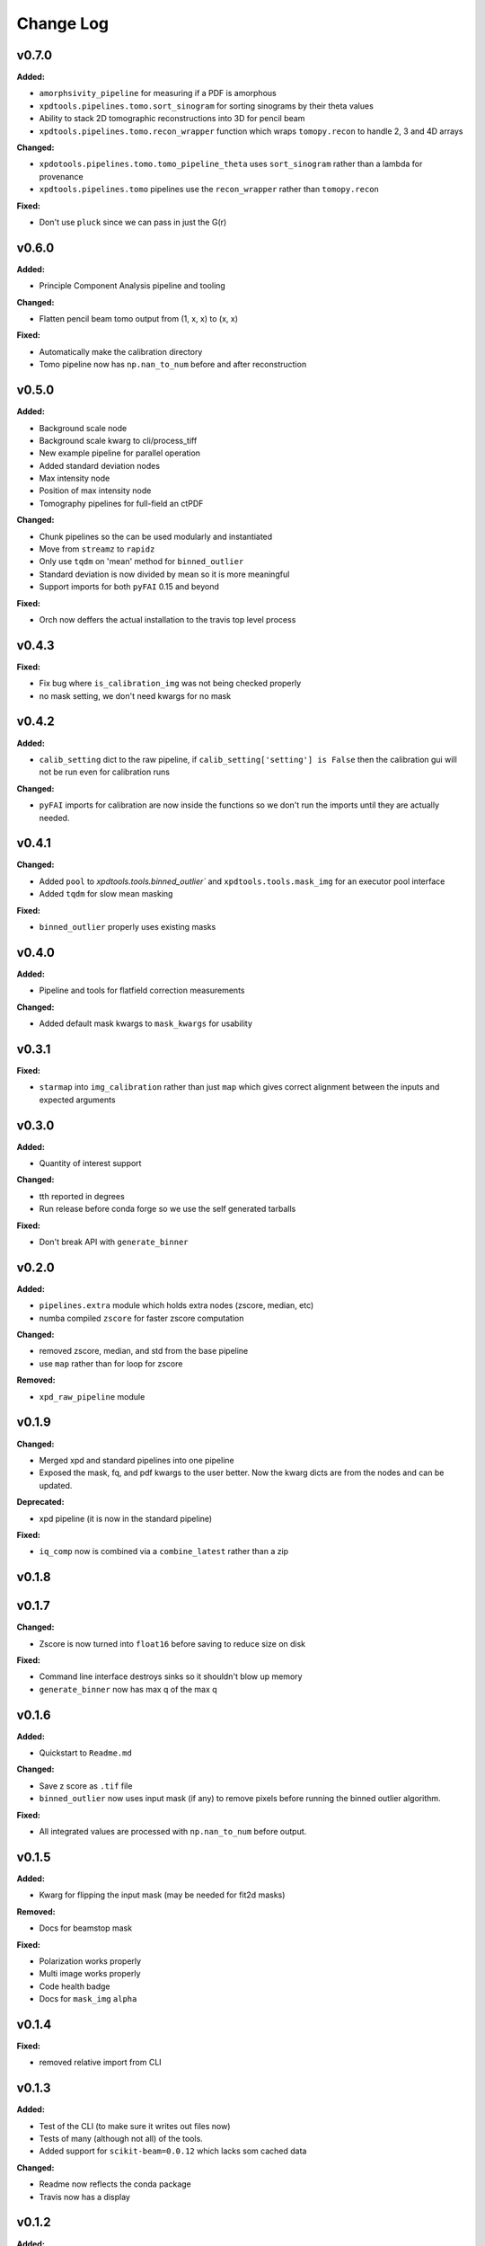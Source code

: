 ===========
 Change Log
===========

.. current developments

v0.7.0
====================

**Added:**

* ``amorphsivity_pipeline`` for measuring if a PDF is amorphous
* ``xpdtools.pipelines.tomo.sort_sinogram`` for sorting sinograms by their
  theta values
* Ability to stack 2D tomographic reconstructions into 3D for pencil beam
* ``xpdtools.pipelines.tomo.recon_wrapper`` function which wraps ``tomopy.recon`` to 
  handle 2, 3 and 4D arrays

**Changed:**

* ``xpdotools.pipelines.tomo.tomo_pipeline_theta`` uses ``sort_sinogram`` 
  rather than a lambda for provenance
* ``xpdtools.pipelines.tomo`` pipelines use the ``recon_wrapper`` rather than ``tomopy.recon``

**Fixed:**

* Don't use ``pluck`` since we can pass in just the G(r)



v0.6.0
====================

**Added:**

* Principle Component Analysis pipeline and tooling

**Changed:**

* Flatten pencil beam tomo output from (1, x, x) to (x, x)

**Fixed:**

* Automatically make the calibration directory
* Tomo pipeline now has ``np.nan_to_num`` before and after reconstruction



v0.5.0
====================

**Added:**

* Background scale node
* Background scale kwarg to cli/process_tiff
* New example pipeline for parallel operation
* Added standard deviation nodes
* Max intensity node
* Position of max intensity node
* Tomography pipelines for full-field an ctPDF

**Changed:**

* Chunk pipelines so the can be used modularly and instantiated
* Move from ``streamz`` to ``rapidz``
* Only use ``tqdm`` on 'mean' method for ``binned_outlier``
* Standard deviation is now divided by mean so it is more meaningful
* Support imports for both ``pyFAI`` 0.15 and beyond

**Fixed:**

* Orch now deffers the actual installation to the travis top level process



v0.4.3
====================

**Fixed:**

* Fix bug where ``is_calibration_img`` was not being checked properly
* no mask setting, we don't need kwargs for no mask




v0.4.2
====================

**Added:**

* ``calib_setting`` dict to the raw pipeline, if
  ``calib_setting['setting'] is False`` then the calibration gui will not be
  run even for calibration runs


**Changed:**

* ``pyFAI`` imports for calibration are now inside the functions so we don't
  run the imports until they are actually needed.




v0.4.1
====================

**Changed:**

* Added ``pool`` to `xpdtools.tools.binned_outlier`` and
  ``xpdtools.tools.mask_img`` for an executor pool interface
* Added ``tqdm`` for slow mean masking


**Fixed:**

* ``binned_outlier`` properly uses existing masks




v0.4.0
====================

**Added:**

* Pipeline and tools for flatfield correction measurements


**Changed:**

* Added default mask kwargs to ``mask_kwargs`` for usability




v0.3.1
====================

**Fixed:**

* ``starmap`` into ``img_calibration`` rather than just ``map`` which gives
  correct alignment between the inputs and expected arguments




v0.3.0
====================

**Added:**

* Quantity of interest support


**Changed:**

* tth reported in degrees
* Run release before conda forge so we use the self generated tarballs


**Fixed:**

* Don't break API with ``generate_binner``




v0.2.0
====================

**Added:**

* ``pipelines.extra`` module which holds extra nodes (zscore, median, etc)

* numba compiled ``zscore`` for faster zscore computation


**Changed:**

* removed zscore, median, and std from the base pipeline

* use ``map`` rather than for loop for zscore


**Removed:**

* ``xpd_raw_pipeline`` module




v0.1.9
====================

**Changed:**

* Merged xpd and standard pipelines into one pipeline

* Exposed the mask, fq, and pdf kwargs to the user better.
  Now the kwarg dicts are from the nodes and can be updated.


**Deprecated:**

* xpd pipeline (it is now in the standard pipeline)


**Fixed:**

* ``iq_comp`` now is combined via a ``combine_latest`` rather than a zip




v0.1.8
====================



v0.1.7
====================

**Changed:**

* Zscore is now turned into ``float16`` before saving to reduce size on disk


**Fixed:**

* Command line interface destroys sinks so it shouldn't blow up memory

* ``generate_binner`` now has max q of the max q




v0.1.6
====================

**Added:**

* Quickstart to ``Readme.md``


**Changed:**

* Save z score as ``.tif`` file

* ``binned_outlier`` now uses input mask (if any) to remove pixels before
  running the binned outlier algorithm.


**Fixed:**

* All integrated values are processed with ``np.nan_to_num`` before output.




v0.1.5
====================

**Added:**

* Kwarg for flipping the input mask (may be needed for fit2d masks)


**Removed:**

* Docs for beamstop mask


**Fixed:**

* Polarization works properly

* Multi image works properly
* Code health badge

* Docs for ``mask_img`` ``alpha``




v0.1.4
====================

**Fixed:**

* removed relative import from CLI




v0.1.3
====================

**Added:**

* Test of the CLI (to make sure it writes out files now)

* Tests of many (although not all) of the tools.

* Added support for ``scikit-beam=0.0.12`` which lacks som cached data


**Changed:**

* Readme now reflects the conda package

* Travis now has a display




v0.1.2
====================

**Added:**

* Dedicated XPD pipeline which has the capacity to only mask the first 
  image in a series.




v0.1.1
====================

**Added:**

* Benchmark scripts for speed testing (Note that these run on local files 
  currently)
* Numba for median masking, giving a speedup


**Changed:**

* Most ``zip_latest`` nodes have been changed to ``combine_latest`` to avoid 
  unwanted buffering.
* Use ``BinnedStatistics`D`` properties for masking, which reduces recomputation


**Removed:**

* ``streamz`` dep, now the project depends on ``streamz_ext``




v0.1.0
====================

**Added:**

* Command Line interface for integration
* Add rever changelog activity
* Speed up masking via median based sigma clipping
* Z score visualization to callback pipeline


**Changed:**

* Fixed up main pipeline





